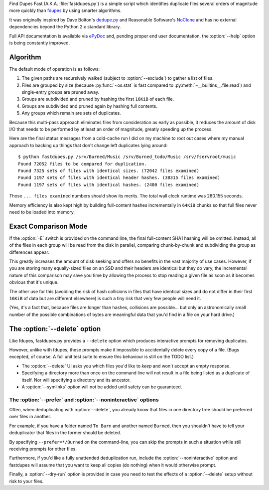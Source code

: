 .. raw:: html

 <p>
  <a href="https://landscape.io/github/ssokolow/fastdupes/master"
      title="Code Health">
    <img
     src="https://landscape.io/github/ssokolow/fastdupes/master/landscape.png"
     alt="Code Health" /></a>
  <a href="https://waffle.io/ssokolow/fastdupes"
     title="Issues ready to be worked on">
   <img
    src="https://badge.waffle.io/ssokolow/fastdupes.svg?label=ready&title=Ready"
    alt="Issues ready to be worked on" /></a>
 </p>

Find Dupes Fast (A.K.A. :file:`fastdupes.py`) is a simple script which identifies
duplicate files several orders of magnitude more quickly than
`fdupes`_ by using smarter algorithms.

It was originally inspired by Dave Bolton's `dedupe.py`_ and Reasonable
Software's `NoClone`_ and has no external dependencies beyond the Python 2.x
standard library.

Full API documentation is available via `ePyDoc`_ and, pending proper end user
documentation, the :option:`--help` option is being constantly improved.

.. _fdupes: https://packages.debian.org/stable/fdupes
.. _dedupe.py: http://davebolton.net/blog/?p=173
.. _NoClone: http://noclone.net/
.. _ePyDoc: http://epydoc.sourceforge.net/

Algorithm
=========

The default mode of operation is as follows:

1. The given paths are recursively walked (subject to :option:`--exclude`) to
   gather a list of files.
2. Files are grouped by size (because :py:func:`~os.stat` is fast compared to
   :py:meth:`~__builtins__.file.read`)
   and single-entry groups are pruned away.
3. Groups are subdivided and pruned by hashing the first ``16KiB`` of each
   file.
4. Groups are subdivided and pruned again by hashing full contents.
5. Any groups which remain are sets of duplicates.

Because this multi-pass approach eliminates files from consideration as early
as possible, it reduces the amount of disk I/O that needs to be performed by
at least an order of magnitude, greatly speeding up the process.

Here are the final status messages from a cold-cache run I did on my machine to
root out cases where my manual approach to backing up things that don't change
left duplicates lying around::

  $ python fastdupes.py /srv/Burned/Music /srv/Burned_todo/Music /srv/fservroot/music
  Found 72052 files to be compared for duplication.
  Found 7325 sets of files with identical sizes. (72042 files examined)
  Found 1197 sets of files with identical header hashes. (38315 files examined)
  Found 1197 sets of files with identical hashes. (2400 files examined)

Those ``... files examined`` numbers should show its merits. The total wall
clock runtime was 280.155 seconds.

Memory efficiency is also kept high by building full-content hashes
incrementally in ``64KiB`` chunks so that full files never need to be loaded
into memory.

Exact Comparison Mode
=====================

If the :option:`-E` switch is provided on the command line, the final full-content SHA1
hashing will be omitted. Instead, all of the files in each group will be read
from the disk in parallel, comparing chunk-by-chunk and subdividing the group
as differences appear.

This greatly increases the amount of disk seeking and offers no benefits in
the vast majority of use cases. However, if you are storing many equally-sized
files on an SSD and their headers are identical but they do vary, the
incremental nature of this comparison may save you time by allowing the
process to stop reading a given file as soon as it becomes obvious that it's
unique.

The other use for this (avoiding the risk of hash collisions in files that
have identical sizes and do not differ in their first ``16KiB`` of data but
are different elsewhere) is such a tiny risk that very few people will need it.

(Yes, it's a fact that, because files are longer than hashes, collisions are
possible... but only an astronomically small number of the possible
combinations of bytes are meaningful data that you'd find in a file on your
hard drive.)

The :option:`--delete` option
=============================

Like fdupes, fastdupes.py provides a ``--delete`` option which produces
interactive prompts for removing duplicates.

However, unlike with fdupes, these prompts make it impossible to accidentally
delete every copy of a file. (Bugs excepted, of course. A full unit test suite
to ensure this behaviour is still on the TODO list.)

* The :option:`--delete` UI asks you which files you'd like to *keep* and won't
  accept an empty response.
* Specifying a directory more than once on the command line will not result in
  a file being listed as a duplicate of itself. Nor will specifying a directory
  and its ancestor.
* A :option:`--symlinks` option will not be added until safety can be
  guaranteed.

The :option:`--prefer` and :option:`--noninteractive` options
-------------------------------------------------------------

Often, when deduplicating with :option:`--delete`, you already know that files
in one directory tree should be preferred over files in another.

For example, if you have a folder named ``To Burn`` and another named
``Burned``, then you shouldn't have to tell your deduplicator that files in the
former should be deleted.

By specifying ``--prefer=*/Burned`` on the command-line, you can skip the
prompts in such a situation while still receiving prompts for other files.

Furthermore, if you'd like a fully unattended deduplication run, include the
:option:`--noninteractive` option and fastdupes will assume that you want to
keep all copies (do nothing) when it would otherwise prompt.

Finally, a :option:`--dry-run` option is provided in case you need to test the
effects of a :option:`--delete` setup without risk to your files.

